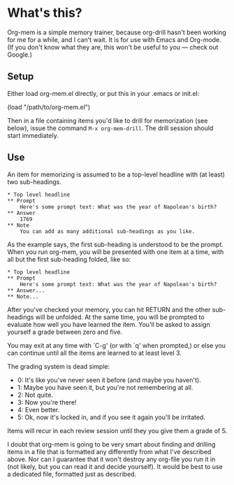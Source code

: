 * What's this?

Org-mem is a simple memory trainer, because org-drill hasn't been
working for me for a while, and I can't wait. It is for use with Emacs
and Org-mode. (If you don't know what they are, this won't be useful to
you --- check out Google.)

** Setup

Either load org-mem.el directly, or put this in your .emacs or init.el:

#+BEGIN_EXAMPLE emacs-lisp
  (load "/path/to/org-mem.el")
#+END_EXAMPLE

Then in a file containing items you'd like to drill for memorization
(see below), issue the command =M-x org-mem-drill=. The drill session
should start immediately.

** Use

An item for memorizing is assumed to be a top-level headline with (at
least) two sub-headings. 

#+BEGIN_EXAMPLE
,* Top level headline
,** Prompt
    Here's some prompt text: What was the year of Napolean's birth?
,** Answer
    1769
,** Note
    You can add as many additional sub-headings as you like.
#+END_EXAMPLE

As the example says, the first sub-heading is understood to be the
prompt. When you run org-mem, you will be presented with one item at a
time, with all but the first sub-heading folded, like so:

#+BEGIN_EXAMPLE
,* Top level headline
,** Prompt
    Here's some prompt text: What was the year of Napolean's birth?
,** Answer...
,** Note...
#+END_EXAMPLE

After you've checked your memory, you can hit RETURN and the other
sub-headings will be unfolded. At the same time, you will be prompted
to evaluate how well you have learned the item. You'll be asked to
assign yourself a grade between zero and five.

You may exit at any time with `C-g' (or with `q' when prompted,) or
else you can continue until all the items are learned to at least
level 3.

The grading system is dead simple:

  - 0: It's like you've never seen it before (and maybe you haven't).
  - 1: Maybe you have seen it, but you're not remembering at all.
  - 2: Not quite.
  - 3: Now you're there!
  - 4: Even better.
  - 5: Ok, now it's locked in, and if you see it again you'll be irritated.

Items will recur in each review session until they you give them a
grade of 5. 

I doubt that org-mem is going to be very smart about finding and
drilling items in a file that is formatted any differently from what
I've described above. Nor can I guarantee that it won't destroy any
org-file you run it in (not likely, but you can read it and decide
yourself). It would be best to use a dedicated file, formatted just as
described.
